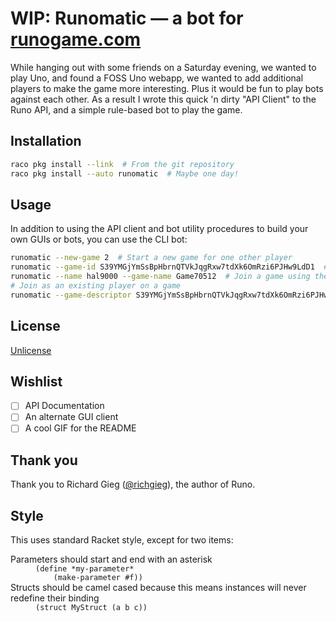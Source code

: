 #+startup: indent
* WIP: Runomatic --- a bot for [[https:/runogame.com/][runogame.com]]
While hanging out with some friends on a Saturday evening, we wanted to play
Uno, and found a FOSS Uno webapp, we wanted to add additional players to make
the game more interesting.  Plus it would be fun to play bots against
each other.  As a result I wrote this quick 'n dirty "API Client" to the Runo
API, and a simple rule-based bot to play the game.

[[file:demo.gif]]

** Installation
#+BEGIN_SRC sh
raco pkg install --link  # From the git repository
raco pkg install --auto runomatic  # Maybe one day!
#+END_SRC
** Usage
In addition to using the API client and bot utility procedures to build your
own GUIs or bots, you can use the CLI bot:
#+BEGIN_SRC sh
runomatic --new-game 2  # Start a new game for one other player
runomatic --game-id S39YMGjYmSsBpHbrnQTVkJqgRxw7tdXk6OmRzi6PJHw9LdD1  # Join a game using the Game ID
runomatic --name hal9000 --game-name Game70512  # Join a game using the Game Name with player name hal9000
# Join as an existing player on a game
runomatic --game-descriptor S39YMGjYmSsBpHbrnQTVkJqgRxw7tdXk6OmRzi6PJHw9LdD1:9p0X8W87LH8nujcLoGKDMVFIT5u1daR7LlybTKzKnTeJGR2z
#+END_SRC
** License
[[file:LICENSE][Unlicense]]
** Wishlist
- [ ] API Documentation
- [ ] An alternate GUI client
- [ ] A cool GIF for the README
** Thank you
Thank you to Richard Gieg ([[https://github.com/richgieg][@richgieg]]), the author of Runo.
** Style
This uses standard Racket style, except for two items:
- Parameters should start and end with an asterisk :: =(define *my-parameter*
     (make-parameter #f))=
- Structs should be camel cased because this means instances will never redefine their binding :: 
  =(struct MyStruct (a b c))=
